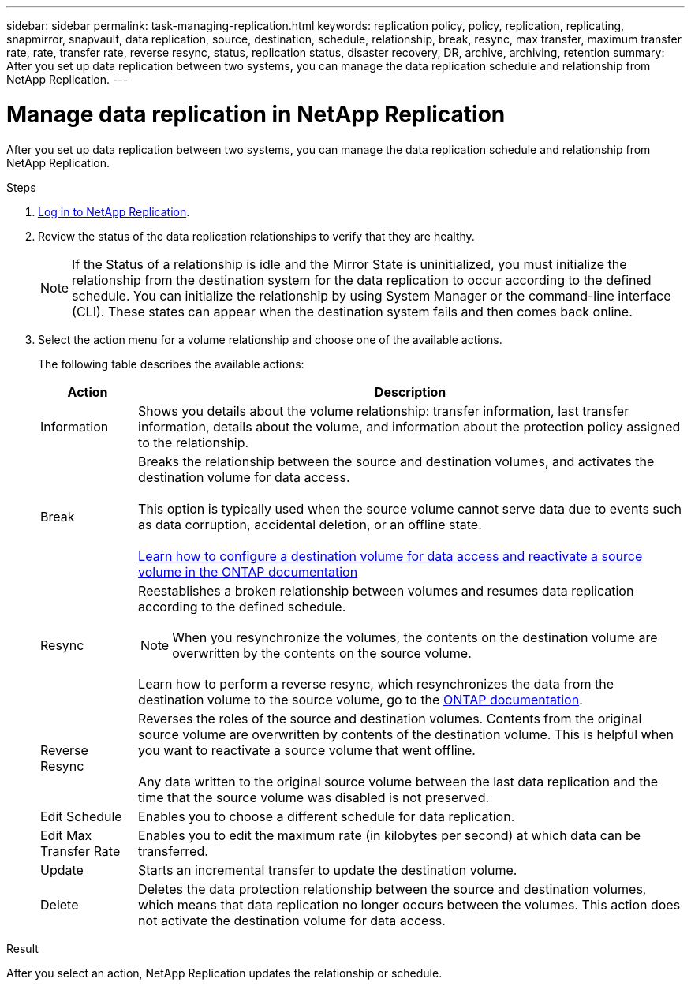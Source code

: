 ---
sidebar: sidebar
permalink: task-managing-replication.html
keywords: replication policy, policy, replication, replicating, snapmirror, snapvault, data replication, source, destination, schedule, relationship, break, resync, max transfer, maximum transfer rate, rate, transfer rate, reverse resync, status, replication status, disaster recovery, DR, archive, archiving, retention
summary: After you set up data replication between two systems, you can manage the data replication schedule and relationship from NetApp Replication.
---

= Manage data replication in NetApp Replication
:hardbreaks:
:nofooter:
:icons: font
:linkattrs:
:imagesdir: ./media/

[.lead]
After you set up data replication between two systems, you can manage the data replication schedule and relationship from NetApp Replication.

.Steps

. link:task-login-replication.html[Log in to NetApp Replication]. 


. Review the status of the data replication relationships to verify that they are healthy.
+
NOTE: If the Status of a relationship is idle and the Mirror State is uninitialized, you must initialize the relationship from the destination system for the data replication to occur according to the defined schedule. You can initialize the relationship by using System Manager or the command-line interface (CLI). These states can appear when the destination system fails and then comes back online.

. Select the action menu for a volume relationship and choose one of the available actions.
//+
//image:screenshot_replication_managing.gif[Screen shot: Shows the list of actions available from the Replication Status page.]
+
The following table describes the available actions:
+
[cols=2*,options="header",cols="15,85"]
|===
| Action
| Description

| Information | Shows you details about the volume relationship: transfer information, last transfer information, details about the volume, and information about the protection policy assigned to the relationship.

| Break | Breaks the relationship between the source and destination volumes, and activates the destination volume for data access.

This option is typically used when the source volume cannot serve data due to events such as data corruption, accidental deletion, or an offline state.

https://docs.netapp.com/us-en/ontap-sm-classic/volume-disaster-recovery/index.html[Learn how to configure a destination volume for data access and reactivate a source volume in the ONTAP documentation^]

| Resync a| Reestablishes a broken relationship between volumes and resumes data replication according to the defined schedule.

NOTE: When you resynchronize the volumes, the contents on the destination volume are overwritten by the contents on the source volume.

Learn how to perform a reverse resync, which resynchronizes the data from the destination volume to the source volume, go to the https://docs.netapp.com/us-en/ontap-sm-classic/volume-disaster-recovery/index.html[ONTAP documentation^].

| Reverse Resync | Reverses the roles of the source and destination volumes. Contents from the original source volume are overwritten by contents of the destination volume. This is helpful when you want to reactivate a source volume that went offline.

Any data written to the original source volume between the last data replication and the time that the source volume was disabled is not preserved.

| Edit Schedule | Enables you to choose a different schedule for data replication.

| Edit Max Transfer Rate | Enables you to edit the maximum rate (in kilobytes per second) at which data can be transferred.

| Update | Starts an incremental transfer to update the destination volume.

| Delete | Deletes the data protection relationship between the source and destination volumes, which means that data replication no longer occurs between the volumes. This action does not activate the destination volume for data access. 
|===

.Result

After you select an action, NetApp Replication updates the relationship or schedule.
